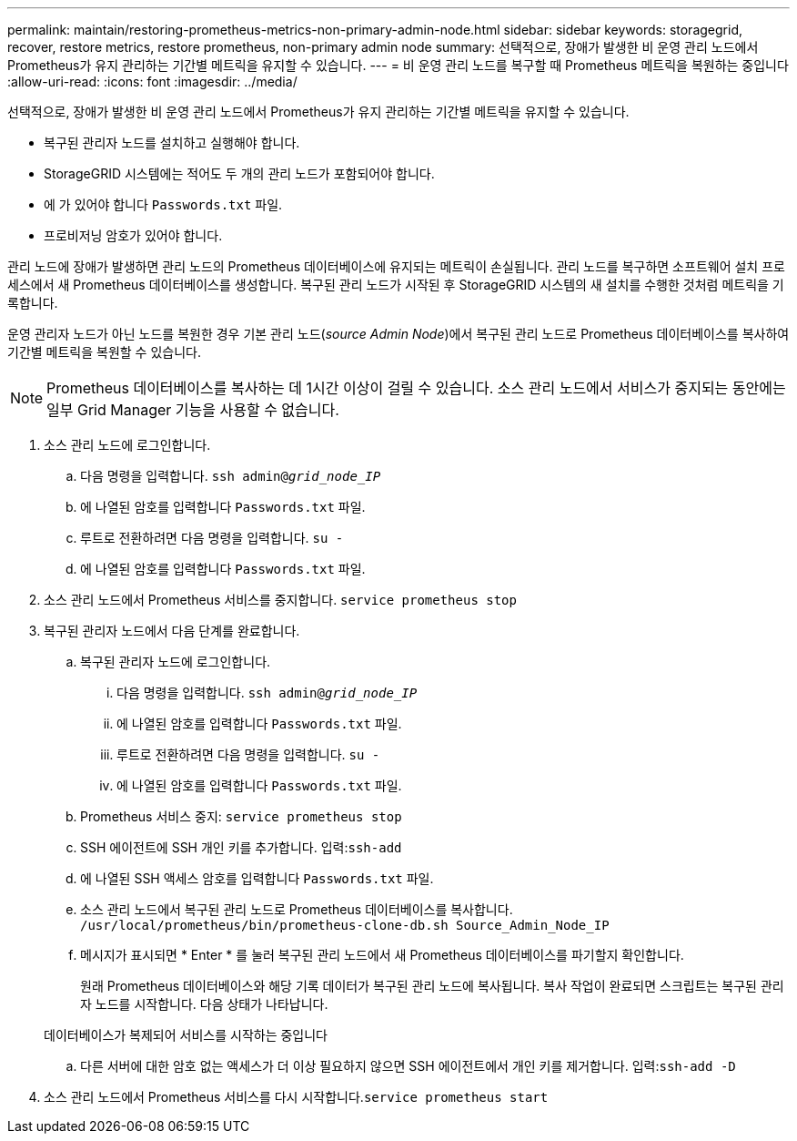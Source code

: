 ---
permalink: maintain/restoring-prometheus-metrics-non-primary-admin-node.html 
sidebar: sidebar 
keywords: storagegrid, recover, restore metrics, restore prometheus, non-primary admin node 
summary: 선택적으로, 장애가 발생한 비 운영 관리 노드에서 Prometheus가 유지 관리하는 기간별 메트릭을 유지할 수 있습니다. 
---
= 비 운영 관리 노드를 복구할 때 Prometheus 메트릭을 복원하는 중입니다
:allow-uri-read: 
:icons: font
:imagesdir: ../media/


[role="lead"]
선택적으로, 장애가 발생한 비 운영 관리 노드에서 Prometheus가 유지 관리하는 기간별 메트릭을 유지할 수 있습니다.

* 복구된 관리자 노드를 설치하고 실행해야 합니다.
* StorageGRID 시스템에는 적어도 두 개의 관리 노드가 포함되어야 합니다.
* 에 가 있어야 합니다 `Passwords.txt` 파일.
* 프로비저닝 암호가 있어야 합니다.


관리 노드에 장애가 발생하면 관리 노드의 Prometheus 데이터베이스에 유지되는 메트릭이 손실됩니다. 관리 노드를 복구하면 소프트웨어 설치 프로세스에서 새 Prometheus 데이터베이스를 생성합니다. 복구된 관리 노드가 시작된 후 StorageGRID 시스템의 새 설치를 수행한 것처럼 메트릭을 기록합니다.

운영 관리자 노드가 아닌 노드를 복원한 경우 기본 관리 노드(_source Admin Node_)에서 복구된 관리 노드로 Prometheus 데이터베이스를 복사하여 기간별 메트릭을 복원할 수 있습니다.


NOTE: Prometheus 데이터베이스를 복사하는 데 1시간 이상이 걸릴 수 있습니다. 소스 관리 노드에서 서비스가 중지되는 동안에는 일부 Grid Manager 기능을 사용할 수 없습니다.

. 소스 관리 노드에 로그인합니다.
+
.. 다음 명령을 입력합니다. `ssh admin@_grid_node_IP_`
.. 에 나열된 암호를 입력합니다 `Passwords.txt` 파일.
.. 루트로 전환하려면 다음 명령을 입력합니다. `su -`
.. 에 나열된 암호를 입력합니다 `Passwords.txt` 파일.


. 소스 관리 노드에서 Prometheus 서비스를 중지합니다. `service prometheus stop`
. 복구된 관리자 노드에서 다음 단계를 완료합니다.
+
.. 복구된 관리자 노드에 로그인합니다.
+
... 다음 명령을 입력합니다. `ssh admin@_grid_node_IP_`
... 에 나열된 암호를 입력합니다 `Passwords.txt` 파일.
... 루트로 전환하려면 다음 명령을 입력합니다. `su -`
... 에 나열된 암호를 입력합니다 `Passwords.txt` 파일.


.. Prometheus 서비스 중지: `service prometheus stop`
.. SSH 에이전트에 SSH 개인 키를 추가합니다. 입력:``ssh-add``
.. 에 나열된 SSH 액세스 암호를 입력합니다 `Passwords.txt` 파일.
.. 소스 관리 노드에서 복구된 관리 노드로 Prometheus 데이터베이스를 복사합니다. `/usr/local/prometheus/bin/prometheus-clone-db.sh Source_Admin_Node_IP`
.. 메시지가 표시되면 * Enter * 를 눌러 복구된 관리 노드에서 새 Prometheus 데이터베이스를 파기할지 확인합니다.
+
원래 Prometheus 데이터베이스와 해당 기록 데이터가 복구된 관리 노드에 복사됩니다. 복사 작업이 완료되면 스크립트는 복구된 관리자 노드를 시작합니다. 다음 상태가 나타납니다.

+
데이터베이스가 복제되어 서비스를 시작하는 중입니다

.. 다른 서버에 대한 암호 없는 액세스가 더 이상 필요하지 않으면 SSH 에이전트에서 개인 키를 제거합니다. 입력:``ssh-add -D``


. 소스 관리 노드에서 Prometheus 서비스를 다시 시작합니다.`service prometheus start`

